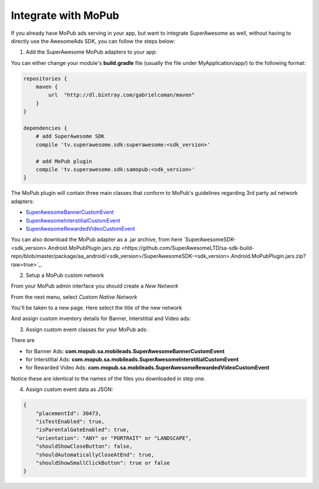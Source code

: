 Integrate with MoPub
====================

If you already have MoPub ads serving in your app, but want to integrate SuperAwesome as well,
without having to directly use the AwesomeAds SDK, you can follow the steps below:

1) Add the SuperAwesome MoPub adapters to your app:

You can either change your module's **build.gradle** file (usually the file under MyApplication/app/) to
the following format:

.. code-block:: shell

    repositories {
        maven {
            url  "http://dl.bintray.com/gabrielcoman/maven"
        }
    }

    dependencies {
        # add SuperAwesome SDK
        compile 'tv.superawesome.sdk:superawesome:<sdk_version>'
      
        # add MoPub plugin
        compile 'tv.superawesome.sdk:samopub:<sdk_version>'
    }

The MoPub plugin will contain three main classes that conform to MoPub's guidelines regarding 3rd party ad network adapters:

* `SuperAwesomeBannerCustomEvent <https://github.com/SuperAwesomeLTD/sa-mobile-sdk-android/blob/master/samopub/src/main/java/com/mopub/sa/mobileads/SuperAwesomeBannerCustomEvent.java>`_
* `SuperAwesomeInterstitialCustomEvent <https://github.com/SuperAwesomeLTD/sa-mobile-sdk-android/blob/master/samopub/src/main/java/com/mopub/sa/mobileads/SuperAwesomeInterstitialCustomEvent.java>`_
* `SuperAwesomeRewardedVideoCustomEvent <https://github.com/SuperAwesomeLTD/sa-mobile-sdk-android/blob/master/samopub/src/main/java/com/mopub/sa/mobileads/SuperAwesomeRewardedVideoCustomEvent.java>`_

You can also download the MoPub adapter as a .jar archive, from here `SuperAwesomeSDK-<sdk_version>.Android.MoPubPlugin.jars.zip <https://github.com/SuperAwesomeLTD/sa-sdk-build-repo/blob/master/package/aa_android/<sdk_version>/SuperAwesomeSDK-<sdk_version>.Android.MoPubPlugin.jars.zip?raw=true>`_.

2) Setup a MoPub custom network

From your MoPub admin interface you should create a `New Network`

.. image:: img/IMG_07_MoPub_1.png

From the next menu, select `Custom Native Network`

.. image:: img/IMG_07_MoPub_2.png

You'll be taken to a new page. Here select the title of the new network

.. image:: img/IMG_07_MoPub_3.png

And assign custom inventory details for Banner, Interstitial and Video ads:

.. image:: img/IMG_07_MoPub_4.png

3) Assign custom event classes for your MoPub ads:

There are

* for Banner Ads: **com.mopub.sa.mobileads.SuperAwesomeBannerCustomEvent**
* for Interstitial Ads: **com.mopub.sa.mobileads.SuperAwesomeInterstitialCustomEvent**
* for Rewarded Video Ads: **com.mopub.sa.mobileads.SuperAwesomeRewardedVideoCustomEvent**

Notice these are identical to the names of the files you downloaded in step one.

4) Assign custom event data as JSON:

.. code-block:: shell

    {
    	"placementId": 30473,
    	"isTestEnabled": true,
    	"isParentalGateEnabled": true,
        "orientation": "ANY" or "PORTRAIT" or "LANDSCAPE",
        "shouldShowCloseButton": false,
        "shouldAutomaticallyCloseAtEnd": true,
        "shouldShowSmallClickButton": true or false
    }
